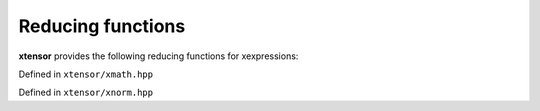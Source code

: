 .. Copyright (c) 2016, Johan Mabille, Sylvain Corlay and Wolf Vollprecht

   Distributed under the terms of the BSD 3-Clause License.

   The full license is in the file LICENSE, distributed with this software.

Reducing functions
==================

**xtensor** provides the following reducing functions for xexpressions:

Defined in ``xtensor/xmath.hpp``

.. doxygenfunction:: sum(E&&, EVS)

.. doxygenfunction:: sum(E&&, X&&, EVS)

.. doxygenfunction:: prod(E&&, EVS)

.. doxygenfunction:: prod(E&&, X&&, EVS)

.. doxygenfunction:: mean(E&&, EVS)

.. doxygenfunction:: mean(E&&, X&&, EVS)

.. doxygenfunction:: average(E&&, EVS)

.. doxygenfunction:: variance(E&&, EVS)

.. doxygenfunction:: variance(E&&, X&&, EVS)

.. doxygenfunction:: variance(E&&, X&&, const D&, EVS)

.. doxygenfunction:: stddev(E&&, EVS)

.. doxygenfunction:: stddev(E&&, X&&, EVS)

.. doxygenfunction:: diff(const xexpression<T>&, unsigned int, std::ptrdiff_t)

.. doxygenfunction:: amax(E&&, EVS)

.. doxygenfunction:: amax(E&&, X&&, EVS)

.. doxygenfunction:: amin(E&&, EVS)

.. doxygenfunction:: amin(E&&, X&&, EVS)

.. doxygenfunction:: trapz(const xexpression<T>&, double, std::ptrdiff_t)

.. doxygenfunction:: trapz(const xexpression<T>&, const xexpression<E>&, std::ptrdiff_t)

Defined in ``xtensor/xnorm.hpp``

.. doxygenfunction:: norm_l0(E&&, X&&, EVS)

.. doxygenfunction:: norm_l1(E&&, X&&, EVS)

.. doxygenfunction:: norm_sq(E&&, X&&, EVS)

.. doxygenfunction:: norm_l2(E&&, X&&, EVS)

.. doxygenfunction:: norm_linf(E&&, X&&, EVS)

.. doxygenfunction:: norm_lp_to_p(E&&, double, X&&, EVS)

.. doxygenfunction:: norm_lp(E&&, double, X&&, EVS)

.. doxygenfunction:: norm_induced_l1(E&&, EVS)

.. doxygenfunction:: norm_induced_linf(E&&, EVS)

